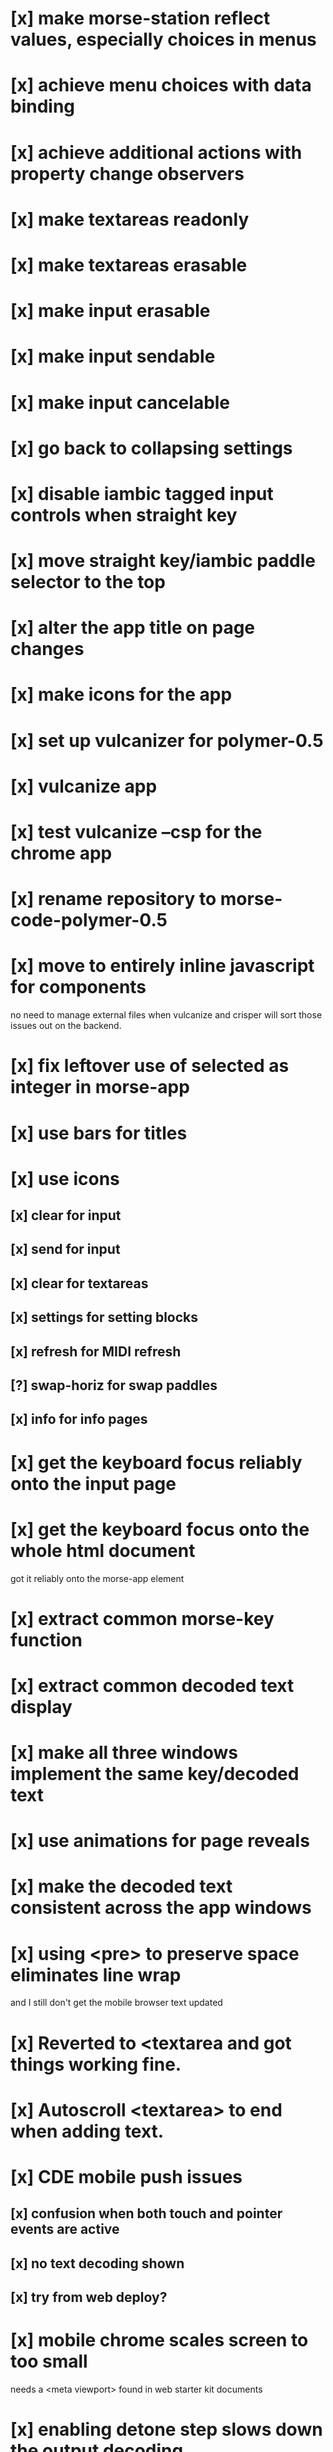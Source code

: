 * [x] make morse-station reflect values, especially choices in menus
* [x] achieve menu choices with data binding
* [x] achieve additional actions with property change observers  
* [x] make textareas readonly
* [x] make textareas erasable
* [x] make input erasable
* [x] make input sendable
* [x] make input cancelable
* [x] go back to collapsing settings
* [x] disable iambic tagged input controls when straight key
* [x] move straight key/iambic paddle selector to the top
* [x] alter the app title on page changes
* [x] make icons for the app
* [x] set up vulcanizer for polymer-0.5
* [x] vulcanize app
* [x] test vulcanize --csp for the chrome app
* [x] rename repository to morse-code-polymer-0.5
* [x] move to entirely inline javascript for components
  no need to manage external files when vulcanize and
  crisper will sort those issues out on the backend.
* [x] fix leftover use of selected as integer in morse-app
* [x] use bars for titles
* [x] use icons
** [x] clear for input
** [x] send for input
** [x] clear for textareas
** [x] settings for setting blocks
** [x] refresh for MIDI refresh
** [?] swap-horiz for swap paddles
** [x] info for info pages
* [x] get the keyboard focus reliably onto the input page
* [x] get the keyboard focus onto the whole html document
  got it reliably onto the morse-app element
* [x] extract common morse-key function
* [x] extract common decoded text display
* [x] make all three windows implement the same key/decoded text
* [x] use animations for page reveals
* [x] make the decoded text consistent across the app windows
* [x] using <pre> to preserve space eliminates line wrap
  and I still don't get the mobile browser text updated
* [x] Reverted to <textarea and got things working fine.
* [x] Autoscroll <textarea> to end when adding text.
* [x] CDE mobile push issues
** [x] confusion when both touch and pointer events are active
** [x] no text decoding shown
** [x] try from web deploy?
* [x] mobile chrome scales screen to too small
  needs a <meta viewport> found in web starter kit documents
* [x] enabling detone step slows down the output decoding
  but decoding stops working at higher speeds in a mystifying way
* [x] stop the output decoder from getting ahead of itself
* [x] make the input decoder track the input speed, if there is one
  switched to decoding elements rather than transitions
* [x] fix the key clicks 
  I suspect timing jitter induced by a sample clock that only changes
  once per buffer and jumps by a buffer worth of samples. when I pick
  up the buffer time near the start or end of the buffer, I get
  different results for placing activities into the future.
  Test by looking at the distribution of context.currentTime values
  returned.
  The clicks were probably from key repeat, bounce, and erratic interval timer
  appear much improved with the web audio based keyer timing.d
* [x] Now the Android is struggling to keep up with the audio,
  may need to adjust the audio buffer size in detone or disable it.
  Switch to element decoding worked nicely, but android is clicky.
* [x] build a monitor page with scope and logic traces
  did the logic traces, the audio is scary, and neither are necessary for the generic app.
* [?] use routing to select titles, pages, ...
* [?] decide whether the polyserver makes sense
  so, building an app uses components in ./bower_components
  but running an app that is loaded from bower uses components
  in ../, polyserver resolves imports and loads
* [x] lost timer which you can hear
  because the key repeat becomes the clock for the keyer, pause after first keydown
  before auto repeat begins.
* [x] restart timer when letter starts after IDLE
* [x] save progress after every session
* [x] disable irrelevant buttons
* [x] figure out which words got lost when quitting new sessions
  they get lost when you quit a new session because there was no score for them
* [x] redo the display during session
* [x] make wpm changes for both input and output
  the progress.station was getting disconnected from the morse-station
  probably explains problems getting output letter events, too.
* [ ] make param changes persistent
  they get overwritten by the default morse-station start without parameters.
  save station params independent of morse-mimic parameters.
* [ ] follow guide to material design
  tooltip specs http://www.google.com/design/spec/components/tooltips.html#tooltips-tooltips-desktop-
* [ ] select and implement color choices
  much easier in 1.0
* [ ] test whether the decoders are working as expected
  seems that there are dah's read as dit's that would require the
  estimated speed to change.
* [ ] package as a chrome application and push to the store
* [ ] move to card based drill, larger issue, make a compelling game
** [ ] show didah
** [ ] show text
** [ ] show reply text
** [ ] show score
** [ ] make optional what is shown
** [ ] add replay, skip, and quit buttons to each card
** [ ] review cards at end of session
* [ ] Morse Mimic - teach your muscles
* [ ] I'm imagining a game where players challenge each other to tap it out
  so we'd need to allow multiple players on one machine,
  we'd need to hear the challenge tap,
  and verify that the challenger could repeat it,
  and then we'd need to see if the challengee could rise to the challenge,
  and echo back the challenge tap,
  so that could repeat itself over multiple rounds,
  and the challenges need not be morse code,
  they could be arbitrary prosigns, very long
  and the spacing, beyond the element, letter, word variety could be significant.
  This is pretty Smulish, they're running millions in revenues now.
* [ ] Separate the one-letter, two-letter, three-letter, and longer words
  into separate tranches.
* [ ] make progress displays that show progress through different tranches
* [ ] dump overall progress,
  suspect I'm favoring hardest over keeping practice evenly distributed over
  entire lexicon.
* [ ] record time per session
* [ ] control time per session
* [ ] record overall time spent in training
* [ ] don't lose words when quitting a session
* [ ] symbols which are all dit or all dah are simpler because of the keying mechanics
  the symbols and words could be classified in difficulty according
  to the number of hand motions required
  and the number of direction changes required
* [ ] getting the inter-letter spacing is important 
* [ ] record the time each word was first shown
* [ ] record the time each word was last shown
* [ ] remember if a word required replay, but not if skipped
* [ ] skip moves the word to the end of the list
* [ ] offer lessons by word length in clocks, dits/dahs/spaces
* [ ] offer lessons with words differing only in spaces, like: [ete,ae,en,r]
* [ ] save settings to google drive?

* [ ] need a [Pause/Resume] button to postpone session
* [ ] need to throw out the worst scores, or at least bound their badness
* [ ] another training thread is the attack, there are a series of symbols
  that begin with a squeeze A/R/~/+/. or N/K/C//;
* [ ] adjust wpm in 0.5 steps not 2.5
